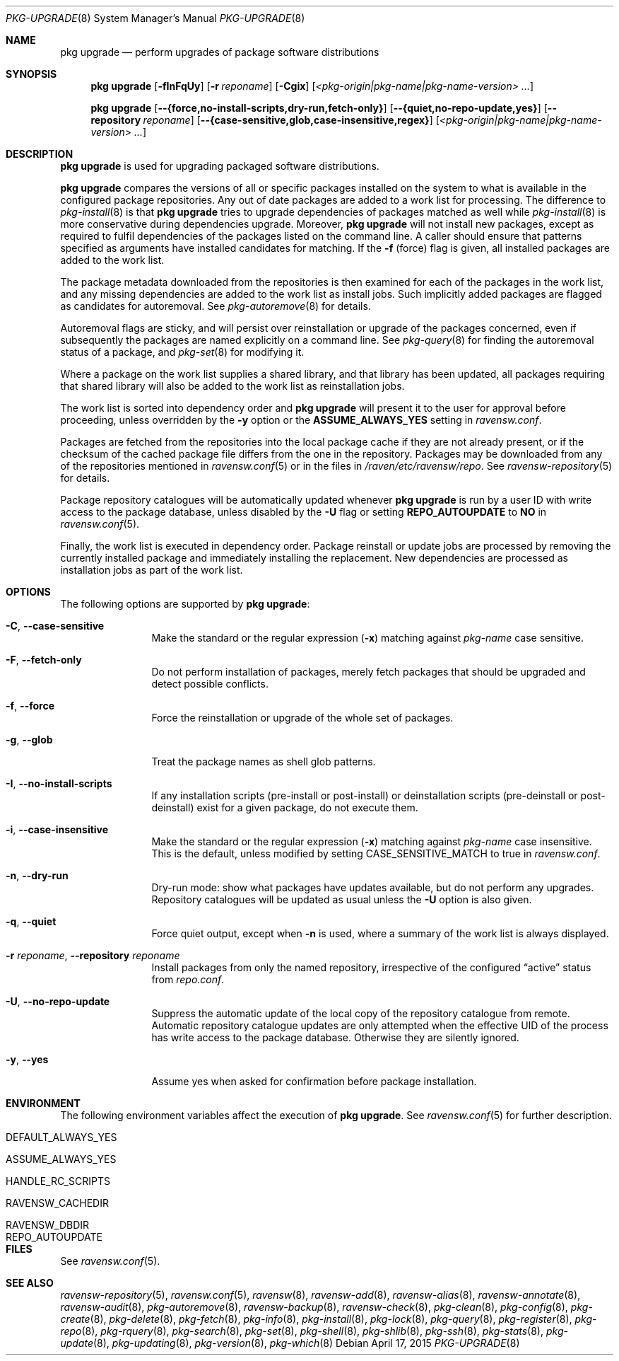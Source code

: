 .\"
.\" FreeBSD pkg - a next generation package for the installation and
.\" maintenance of non-core utilities.
.\"
.\" Redistribution and use in source and binary forms, with or without
.\" modification, are permitted provided that the following conditions
.\" are met:
.\" 1. Redistributions of source code must retain the above copyright
.\"    notice, this list of conditions and the following disclaimer.
.\" 2. Redistributions in binary form must reproduce the above copyright
.\"    notice, this list of conditions and the following disclaimer in the
.\"    documentation and/or other materials provided with the distribution.
.\"
.\"
.\"     @(#)pkg.8
.\"
.Dd April 17, 2015
.Dt PKG-UPGRADE 8
.Os
.Sh NAME
.Nm "pkg upgrade"
.Nd perform upgrades of package software distributions
.Sh SYNOPSIS
.Nm
.Op Fl fInFqUy
.Op Fl r Ar reponame
.Op Fl Cgix
.Op Ar <pkg-origin|pkg-name|pkg-name-version> ...
.Pp
.Nm
.Op Cm --{force,no-install-scripts,dry-run,fetch-only}
.Op Cm --{quiet,no-repo-update,yes}
.Op Cm --repository Ar reponame
.Op Cm --{case-sensitive,glob,case-insensitive,regex}
.Op Ar <pkg-origin|pkg-name|pkg-name-version> ...
.Sh DESCRIPTION
.Nm
is used for upgrading packaged software distributions.
.Pp
.Nm
compares the versions of all or specific packages installed on the system
to what is available in the configured package repositories.
Any out of date packages are added to a work list for processing.
The difference to
.Xr pkg-install 8
is that
.Nm
tries to upgrade dependencies of packages matched as well while
.Xr pkg-install 8
is more conservative during dependencies upgrade.
Moreover,
.Nm
will not install new packages, except as required to fulfil dependencies of
the packages listed on the command line.
A caller should ensure that patterns specified as arguments have installed
candidates for matching.
If the
.Fl f
(force) flag is given, all installed packages are added to the work
list.
.Pp
The package metadata downloaded from the repositories is then examined
for each of the packages in the work list, and any missing
dependencies are added to the work list as install jobs.
Such implicitly added packages are flagged as candidates for
autoremoval.
See
.Xr pkg-autoremove 8
for details.
.Pp
Autoremoval flags are sticky, and will persist over reinstallation or
upgrade of the packages concerned, even if subsequently the packages
are named explicitly on a command line.
See
.Xr pkg-query 8
for finding the autoremoval status of a package, and
.Xr pkg-set 8
for modifying it.
.Pp
Where a package on the work list supplies a shared library, and that
library has been updated, all packages requiring that shared library
will also be added to the work list as reinstallation jobs.
.Pp
The work list is sorted into dependency order and
.Nm
will present it to the user for approval before proceeding, unless
overridden by the
.Fl y
option or the
.Cm ASSUME_ALWAYS_YES
setting in
.Pa ravensw.conf .
.Pp
Packages are fetched from the repositories into the local package
cache if they are not already present, or if the checksum of the
cached package file differs from the one in the repository.
Packages may be downloaded from any of the repositories mentioned
in
.Xr ravensw.conf 5
or in the files in
.Pa /raven/etc/ravensw/repo .
See
.Xr ravensw-repository 5
for details.
.Pp
Package repository catalogues will be automatically updated whenever
.Nm
is run by a user ID with write access to the package database,
unless disabled by the
.Fl U
flag or setting
.Cm REPO_AUTOUPDATE
to
.Sy NO
in
.Xr ravensw.conf 5 .
.Pp
Finally, the work list is executed in dependency order.
Package reinstall or update jobs are processed by removing the currently
installed package and immediately installing the replacement.
New dependencies are processed as installation jobs as part of the
work list.
.Sh OPTIONS
The following options are supported by
.Nm :
.Bl -tag -width repository
.It Fl C , Cm --case-sensitive
Make the standard or the regular expression
.Fl ( x )
matching against
.Ar pkg-name
case sensitive.
.It Fl F , Cm --fetch-only
Do not perform installation of packages, merely fetch packages that should be
upgraded and detect possible conflicts.
.It Fl f , Cm --force
Force the reinstallation or upgrade of the whole set of packages.
.It Fl g , Cm --glob
Treat the package names as shell glob patterns.
.It Fl I , Cm --no-install-scripts
If any installation scripts (pre-install or post-install) or deinstallation
scripts (pre-deinstall or post-deinstall) exist for a given package, do not
execute them.
.It Fl i , Cm --case-insensitive
Make the standard or the regular expression
.Fl ( x )
matching against
.Ar pkg-name
case insensitive.
This is the default, unless modified by setting
.Ev CASE_SENSITIVE_MATCH
to true in
.Pa ravensw.conf .
.It Fl n , Cm --dry-run
Dry-run mode: show what packages have updates available, but do not perform
any upgrades.
Repository catalogues will be updated as usual unless the
.Fl U
option is also given.
.It Fl q , Cm --quiet
Force quiet output, except when
.Fl n
is used, where a summary of the work list is always displayed.
.It Fl r Ar reponame , Cm --repository Ar reponame
Install packages from only the named repository,
irrespective of the configured
.Dq active
status from
.Pa repo.conf .
.It Fl U , Cm --no-repo-update
Suppress the automatic update of the local copy of the repository catalogue
from remote.
Automatic repository catalogue updates are only attempted when the
effective UID of the process has write access to the package database.
Otherwise they are silently ignored.
.It Fl y , Cm --yes
Assume yes when asked for confirmation before package installation.
.El
.Sh ENVIRONMENT
The following environment variables affect the execution of
.Nm .
See
.Xr ravensw.conf 5
for further description.
.Bl -tag -width ".Ev NO_DESCRIPTIONS"
.It Ev DEFAULT_ALWAYS_YES
.It Ev ASSUME_ALWAYS_YES
.It Ev HANDLE_RC_SCRIPTS
.It Ev RAVENSW_CACHEDIR
.It Ev RAVENSW_DBDIR
.It Ev REPO_AUTOUPDATE
.El
.Sh FILES
See
.Xr ravensw.conf 5 .
.Sh SEE ALSO
.Xr ravensw-repository 5 ,
.Xr ravensw.conf 5 ,
.Xr ravensw 8 ,
.Xr ravensw-add 8 ,
.Xr ravensw-alias 8 ,
.Xr ravensw-annotate 8 ,
.Xr ravensw-audit 8 ,
.Xr pkg-autoremove 8 ,
.Xr ravensw-backup 8 ,
.Xr ravensw-check 8 ,
.Xr pkg-clean 8 ,
.Xr pkg-config 8 ,
.Xr pkg-create 8 ,
.Xr pkg-delete 8 ,
.Xr pkg-fetch 8 ,
.Xr pkg-info 8 ,
.Xr pkg-install 8 ,
.Xr pkg-lock 8 ,
.Xr pkg-query 8 ,
.Xr pkg-register 8 ,
.Xr pkg-repo 8 ,
.Xr pkg-rquery 8 ,
.Xr pkg-search 8 ,
.Xr pkg-set 8 ,
.Xr pkg-shell 8 ,
.Xr pkg-shlib 8 ,
.Xr pkg-ssh 8 ,
.Xr pkg-stats 8 ,
.Xr pkg-update 8 ,
.Xr pkg-updating 8 ,
.Xr pkg-version 8 ,
.Xr pkg-which 8

